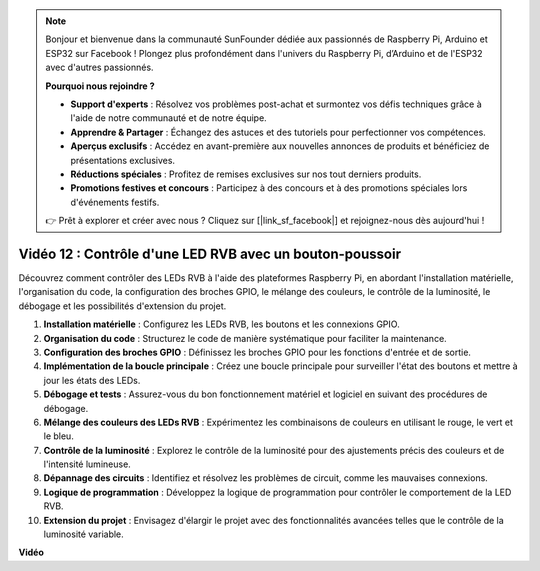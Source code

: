.. note::

    Bonjour et bienvenue dans la communauté SunFounder dédiée aux passionnés de Raspberry Pi, Arduino et ESP32 sur Facebook ! Plongez plus profondément dans l'univers du Raspberry Pi, d’Arduino et de l'ESP32 avec d'autres passionnés.

    **Pourquoi nous rejoindre ?**

    - **Support d'experts** : Résolvez vos problèmes post-achat et surmontez vos défis techniques grâce à l'aide de notre communauté et de notre équipe.
    - **Apprendre & Partager** : Échangez des astuces et des tutoriels pour perfectionner vos compétences.
    - **Aperçus exclusifs** : Accédez en avant-première aux nouvelles annonces de produits et bénéficiez de présentations exclusives.
    - **Réductions spéciales** : Profitez de remises exclusives sur nos tout derniers produits.
    - **Promotions festives et concours** : Participez à des concours et à des promotions spéciales lors d'événements festifs.

    👉 Prêt à explorer et créer avec nous ? Cliquez sur [|link_sf_facebook|] et rejoignez-nous dès aujourd'hui !


Vidéo 12 : Contrôle d'une LED RVB avec un bouton-poussoir
=======================================================================================

Découvrez comment contrôler des LEDs RVB à l'aide des plateformes Raspberry Pi, en abordant l'installation matérielle, l'organisation du code, la configuration des broches GPIO, le mélange des couleurs, le contrôle de la luminosité, le débogage et les possibilités d'extension du projet.

1. **Installation matérielle** : Configurez les LEDs RVB, les boutons et les connexions GPIO.
2. **Organisation du code** : Structurez le code de manière systématique pour faciliter la maintenance.
3. **Configuration des broches GPIO** : Définissez les broches GPIO pour les fonctions d'entrée et de sortie.
4. **Implémentation de la boucle principale** : Créez une boucle principale pour surveiller l'état des boutons et mettre à jour les états des LEDs.
5. **Débogage et tests** : Assurez-vous du bon fonctionnement matériel et logiciel en suivant des procédures de débogage.
6. **Mélange des couleurs des LEDs RVB** : Expérimentez les combinaisons de couleurs en utilisant le rouge, le vert et le bleu.
7. **Contrôle de la luminosité** : Explorez le contrôle de la luminosité pour des ajustements précis des couleurs et de l'intensité lumineuse.
8. **Dépannage des circuits** : Identifiez et résolvez les problèmes de circuit, comme les mauvaises connexions.
9. **Logique de programmation** : Développez la logique de programmation pour contrôler le comportement de la LED RVB.
10. **Extension du projet** : Envisagez d'élargir le projet avec des fonctionnalités avancées telles que le contrôle de la luminosité variable.

**Vidéo**

.. raw:: html

    <iframe width="700" height="500" src="https://www.youtube.com/embed/hkdqWVx-HhM?si=0mjqS8fmMkUrbRBJ" title="YouTube video player" frameborder="0" allow="accelerometer; autoplay; clipboard-write; encrypted-media; gyroscope; picture-in-picture; web-share" allowfullscreen></iframe>

